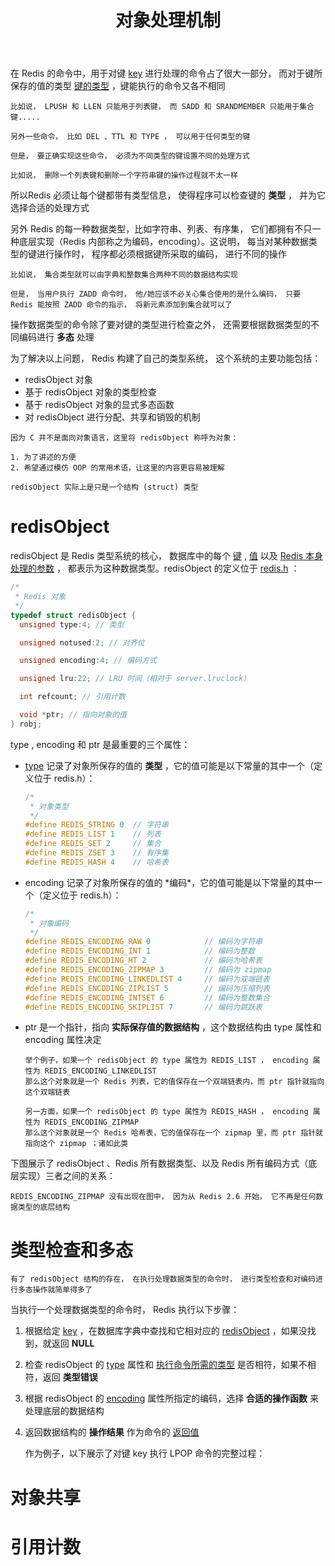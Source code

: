 #+TITLE: 对象处理机制
#+HTML_HEAD: <link rel="stylesheet" type="text/css" href="../css/main.css" />
#+HTML_LINK_HOME: ./data_type.html
#+OPTIONS: num:nil timestamp:nil ^:nil

在 Redis 的命令中，用于对键 _key_ 进行处理的命令占了很大一部分， 而对于键所保存的值的类型 _键的类型_ ，键能执行的命令又各不相同 

#+begin_example
  比如说， LPUSH 和 LLEN 只能用于列表键， 而 SADD 和 SRANDMEMBER 只能用于集合键.....

  另外一些命令， 比如 DEL 、TTL 和 TYPE ， 可以用于任何类型的键

  但是， 要正确实现这些命令， 必须为不同类型的键设置不同的处理方式

  比如说， 删除一个列表键和删除一个字符串键的操作过程就不太一样
#+end_example
所以Redis 必须让每个键都带有类型信息， 使得程序可以检查键的 *类型* ， 并为它选择合适的处理方式

另外 Redis 的每一种数据类型，比如字符串、列表、有序集， 它们都拥有不只一种底层实现（Redis 内部称之为编码，encoding）。这说明， 每当对某种数据类型的键进行操作时， 程序都必须根据键所采取的编码， 进行不同的操作

#+begin_example
  比如说， 集合类型就可以由字典和整数集合两种不同的数据结构实现

  但是， 当用户执行 ZADD 命令时， 他/她应该不必关心集合使用的是什么编码， 只要 Redis 能按照 ZADD 命令的指示， 将新元素添加到集合就可以了
#+end_example

操作数据类型的命令除了要对键的类型进行检查之外， 还需要根据数据类型的不同编码进行 *多态* 处理

为了解决以上问题， Redis 构建了自己的类型系统， 这个系统的主要功能包括：
+ redisObject 对象
+ 基于 redisObject 对象的类型检查
+ 基于 redisObject 对象的显式多态函数
+ 对 redisObject 进行分配、共享和销毁的机制

#+begin_example
  因为 C 并不是面向对象语言，这里将 redisObject 称呼为对象：

  1. 为了讲述的方便
  2. 希望通过模仿 OOP 的常用术语，让这里的内容更容易被理解

  redisObject 实际上是只是一个结构 (struct) 类型
#+end_example  
* redisObject 
redisObject 是 Redis 类型系统的核心， 数据库中的每个 _键_ , _值_ 以及 _Redis 本身处理的参数_ ， 都表示为这种数据类型。redisObject 的定义位于 _redis.h_ ：

#+begin_src c 
  /*
   ,* Redis 对象
   ,*/
  typedef struct redisObject {
    unsigned type:4; // 类型

    unsigned notused:2; // 对齐位

    unsigned encoding:4; // 编码方式

    unsigned lru:22; // LRU 时间（相对于 server.lruclock）

    int refcount; // 引用计数

    void *ptr; // 指向对象的值
  } robj;
#+end_src

type , encoding 和 ptr 是最重要的三个属性：
+ _type_ 记录了对象所保存的值的 *类型* ，它的值可能是以下常量的其中一个（定义位于 redis.h）：
  #+begin_src c 
    /*
     ,* 对象类型
     ,*/
    #define REDIS_STRING 0  // 字符串
    #define REDIS_LIST 1    // 列表
    #define REDIS_SET 2     // 集合
    #define REDIS_ZSET 3    // 有序集
    #define REDIS_HASH 4    // 哈希表
  #+end_src
+ encoding 记录了对象所保存的值的 *编码*，它的值可能是以下常量的其中一个（定义位于 redis.h）：
  #+begin_src c 
    /*
     ,* 对象编码
     ,*/
    #define REDIS_ENCODING_RAW 0            // 编码为字符串
    #define REDIS_ENCODING_INT 1            // 编码为整数
    #define REDIS_ENCODING_HT 2             // 编码为哈希表
    #define REDIS_ENCODING_ZIPMAP 3         // 编码为 zipmap
    #define REDIS_ENCODING_LINKEDLIST 4     // 编码为双端链表
    #define REDIS_ENCODING_ZIPLIST 5        // 编码为压缩列表
    #define REDIS_ENCODING_INTSET 6         // 编码为整数集合
    #define REDIS_ENCODING_SKIPLIST 7       // 编码为跳跃表
  #+end_src
+ ptr 是一个指针，指向 *实际保存值的数据结构* ，这个数据结构由 type 属性和 encoding 属性决定
  #+begin_example
    举个例子，如果一个 redisObject 的 type 属性为 REDIS_LIST ， encoding 属性为 REDIS_ENCODING_LINKEDLIST
    那么这个对象就是一个 Redis 列表，它的值保存在一个双端链表内，而 ptr 指针就指向这个双端链表

    另一方面，如果一个 redisObject 的 type 属性为 REDIS_HASH ， encoding 属性为 REDIS_ENCODING_ZIPMAP
    那么这个对象就是一个 Redis 哈希表，它的值保存在一个 zipmap 里，而 ptr 指针就指向这个 zipmap ；诸如此类
  #+end_example

下图展示了 redisObject 、Redis 所有数据类型、以及 Redis 所有编码方式（底层实现）三者之间的关系：
#+ATTR_HTML: image :width 90% 
[[file:../pic/graphviz-243b3a1747269b8e966a9bdd9db2129d983f2b23.svg]]

#+begin_example
REDIS_ENCODING_ZIPMAP 没有出现在图中， 因为从 Redis 2.6 开始， 它不再是任何数据类型的底层结构
#+end_example
* 类型检查和多态
#+begin_example
有了 redisObject 结构的存在， 在执行处理数据类型的命令时， 进行类型检查和对编码进行多态操作就简单得多了
#+end_example
当执行一个处理数据类型的命令时， Redis 执行以下步骤：
1. 根据给定 _key_ ，在数据库字典中查找和它相对应的 _redisObject_ ，如果没找到，就返回 *NULL*
2. 检查 redisObject 的 _type_ 属性和 _执行命令所需的类型_ 是否相符，如果不相符，返回 *类型错误*
3. 根据 redisObject 的 _encoding_ 属性所指定的编码，选择 *合适的操作函数* 来处理底层的数据结构
4. 返回数据结构的 *操作结果* 作为命令的 _返回值_

 作为例子，以下展示了对键 key 执行 LPOP 命令的完整过程：  
#+ATTR_HTML: image :width 90% 
[[file:../pic/graphviz-19bb826a6b2f1b39218ae00e804c65654128cc74.svg]]
* 对象共享
* 引用计数
